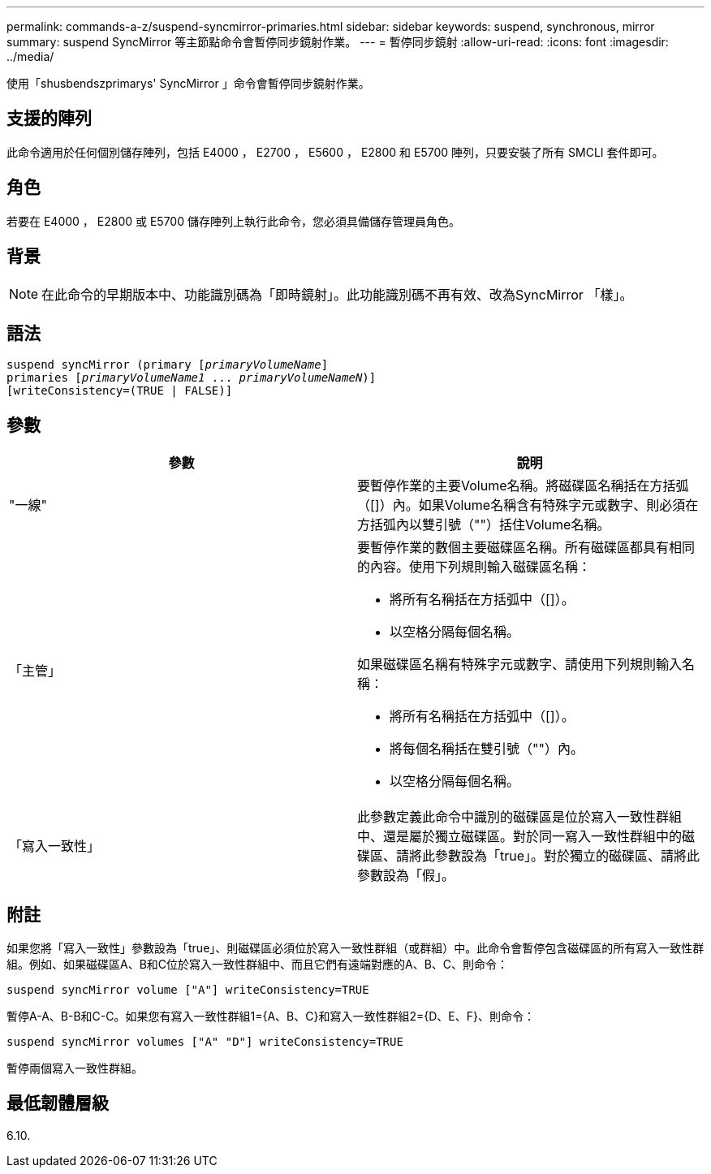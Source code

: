 ---
permalink: commands-a-z/suspend-syncmirror-primaries.html 
sidebar: sidebar 
keywords: suspend, synchronous, mirror 
summary: suspend SyncMirror 等主節點命令會暫停同步鏡射作業。 
---
= 暫停同步鏡射
:allow-uri-read: 
:icons: font
:imagesdir: ../media/


[role="lead"]
使用「shusbendszprimarys' SyncMirror 」命令會暫停同步鏡射作業。



== 支援的陣列

此命令適用於任何個別儲存陣列，包括 E4000 ， E2700 ， E5600 ， E2800 和 E5700 陣列，只要安裝了所有 SMCLI 套件即可。



== 角色

若要在 E4000 ， E2800 或 E5700 儲存陣列上執行此命令，您必須具備儲存管理員角色。



== 背景

[NOTE]
====
在此命令的早期版本中、功能識別碼為「即時鏡射」。此功能識別碼不再有效、改為SyncMirror 「樣」。

====


== 語法

[source, cli, subs="+macros"]
----

suspend syncMirror (primary pass:quotes[[_primaryVolumeName_]]
primaries pass:quotes[[_primaryVolumeName1_ ... _primaryVolumeNameN_])]
[writeConsistency=(TRUE | FALSE)]
----


== 參數

[cols="2*"]
|===
| 參數 | 說明 


 a| 
"一線"
 a| 
要暫停作業的主要Volume名稱。將磁碟區名稱括在方括弧（[]）內。如果Volume名稱含有特殊字元或數字、則必須在方括弧內以雙引號（""）括住Volume名稱。



 a| 
「主管」
 a| 
要暫停作業的數個主要磁碟區名稱。所有磁碟區都具有相同的內容。使用下列規則輸入磁碟區名稱：

* 將所有名稱括在方括弧中（[]）。
* 以空格分隔每個名稱。


如果磁碟區名稱有特殊字元或數字、請使用下列規則輸入名稱：

* 將所有名稱括在方括弧中（[]）。
* 將每個名稱括在雙引號（""）內。
* 以空格分隔每個名稱。




 a| 
「寫入一致性」
 a| 
此參數定義此命令中識別的磁碟區是位於寫入一致性群組中、還是屬於獨立磁碟區。對於同一寫入一致性群組中的磁碟區、請將此參數設為「true」。對於獨立的磁碟區、請將此參數設為「假」。

|===


== 附註

如果您將「寫入一致性」參數設為「true」、則磁碟區必須位於寫入一致性群組（或群組）中。此命令會暫停包含磁碟區的所有寫入一致性群組。例如、如果磁碟區A、B和C位於寫入一致性群組中、而且它們有遠端對應的A、B、C、則命令：

[listing]
----
suspend syncMirror volume ["A"] writeConsistency=TRUE
----
暫停A-A、B-B和C-C。如果您有寫入一致性群組1={A、B、C}和寫入一致性群組2={D、E、F}、則命令：

[listing]
----
suspend syncMirror volumes ["A" "D"] writeConsistency=TRUE
----
暫停兩個寫入一致性群組。



== 最低韌體層級

6.10.
